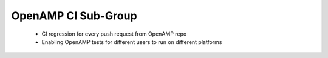 ====================
OpenAMP CI Sub-Group
====================

   - CI regression for every push request from OpenAMP repo
   - Enabling OpenAMP tests for different users to run on different platforms
